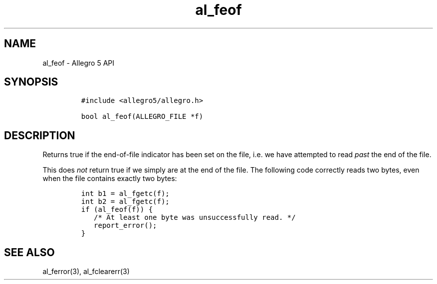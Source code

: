.\" Automatically generated by Pandoc 3.1.3
.\"
.\" Define V font for inline verbatim, using C font in formats
.\" that render this, and otherwise B font.
.ie "\f[CB]x\f[]"x" \{\
. ftr V B
. ftr VI BI
. ftr VB B
. ftr VBI BI
.\}
.el \{\
. ftr V CR
. ftr VI CI
. ftr VB CB
. ftr VBI CBI
.\}
.TH "al_feof" "3" "" "Allegro reference manual" ""
.hy
.SH NAME
.PP
al_feof - Allegro 5 API
.SH SYNOPSIS
.IP
.nf
\f[C]
#include <allegro5/allegro.h>

bool al_feof(ALLEGRO_FILE *f)
\f[R]
.fi
.SH DESCRIPTION
.PP
Returns true if the end-of-file indicator has been set on the file,
i.e.\ we have attempted to read \f[I]past\f[R] the end of the file.
.PP
This does \f[I]not\f[R] return true if we simply are at the end of the
file.
The following code correctly reads two bytes, even when the file
contains exactly two bytes:
.IP
.nf
\f[C]
int b1 = al_fgetc(f);
int b2 = al_fgetc(f);
if (al_feof(f)) {
   /* At least one byte was unsuccessfully read. */
   report_error();
}
\f[R]
.fi
.SH SEE ALSO
.PP
al_ferror(3), al_fclearerr(3)

